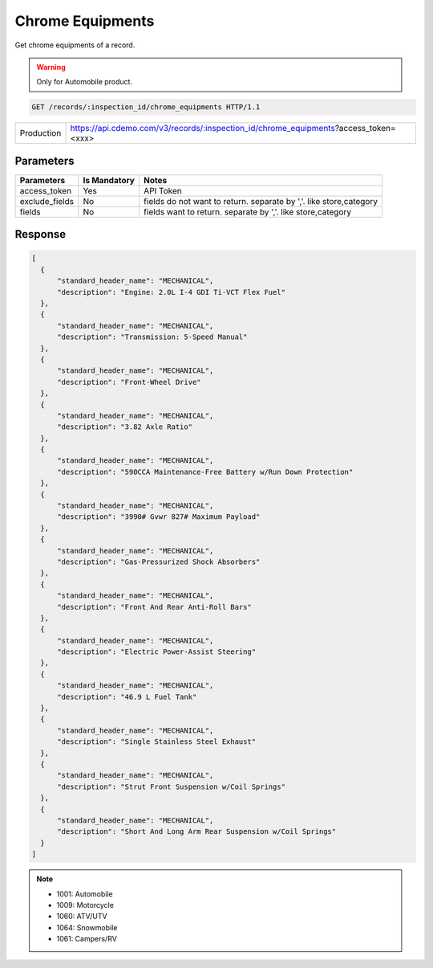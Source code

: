 
=================
Chrome Equipments
=================

Get chrome equipments of a record.

.. warning::
    Only for Automobile product.

.. sourcecode:: http

  GET /records/:inspection_id/chrome_equipments HTTP/1.1

+------------+-------------------------------------------------------------------------------------+
| Production | https://api.cdemo.com/v3/records/:inspection_id/chrome_equipments?access_token=<xxx>|
+------------+-------------------------------------------------------------------------------------+

Parameters
==========

+-----------------------+---------------+---------------------------------------+
| Parameters            | Is Mandatory  | Notes                                 |
+=======================+===============+=======================================+
| access_token          | Yes           | API Token                             |
+-----------------------+---------------+---------------------------------------+
| exclude_fields        | No            | fields do not want to return.         |
|                       |               | separate by ','.                      |
|                       |               | like store,category                   |
+-----------------------+---------------+---------------------------------------+
| fields                | No            | fields want to return.                |
|                       |               | separate by ','.                      |
|                       |               | like store,category                   |
+-----------------------+---------------+---------------------------------------+

Response
========

.. code-block:: python

  [
    {
        "standard_header_name": "MECHANICAL",
        "description": "Engine: 2.0L I-4 GDI Ti-VCT Flex Fuel"
    },
    {
        "standard_header_name": "MECHANICAL",
        "description": "Transmission: 5-Speed Manual"
    },
    {
        "standard_header_name": "MECHANICAL",
        "description": "Front-Wheel Drive"
    },
    {
        "standard_header_name": "MECHANICAL",
        "description": "3.82 Axle Ratio"
    },
    {
        "standard_header_name": "MECHANICAL",
        "description": "590CCA Maintenance-Free Battery w/Run Down Protection"
    },
    {
        "standard_header_name": "MECHANICAL",
        "description": "3990# Gvwr 827# Maximum Payload"
    },
    {
        "standard_header_name": "MECHANICAL",
        "description": "Gas-Pressurized Shock Absorbers"
    },
    {
        "standard_header_name": "MECHANICAL",
        "description": "Front And Rear Anti-Roll Bars"
    },
    {
        "standard_header_name": "MECHANICAL",
        "description": "Electric Power-Assist Steering"
    },
    {
        "standard_header_name": "MECHANICAL",
        "description": "46.9 L Fuel Tank"
    },
    {
        "standard_header_name": "MECHANICAL",
        "description": "Single Stainless Steel Exhaust"
    },
    {
        "standard_header_name": "MECHANICAL",
        "description": "Strut Front Suspension w/Coil Springs"
    },
    {
        "standard_header_name": "MECHANICAL",
        "description": "Short And Long Arm Rear Suspension w/Coil Springs"
    }
  ]

.. note::
  - 1001: Automobile
  - 1009: Motorcycle
  - 1060: ATV/UTV
  - 1064: Snowmobile
  - 1061: Campers/RV

